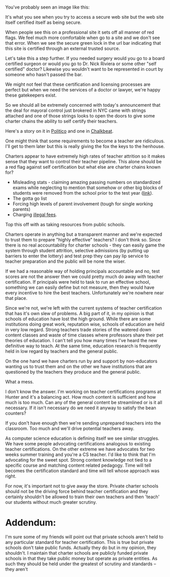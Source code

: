 #+BEGIN_COMMENT
.. title: Self Certification - not a good idea
.. slug: dont-self-certify
.. date: 2017-07-07 15:34:19 UTC-04:00
.. tags: education, policy, certification
.. category: 
.. link: 
.. description: 
.. type: text
#+END_COMMENT

* 
You've probably seen an image like this:

#+ATTR_HTML: :align center
[[../../img/dont-self-certify/self-signed.png]]

It's what you see when you try to access a secure web site but the web
site itself certified itself as being secure.

When people see this on a professional site it sets off all manner of
red flags. We feel much more comfortable when go to a site and we
don't see that error. When we see the secure green lock in the url bar
indicating that this site is certified through an external trusted
source.

Let's take this a step further. If you needed surgery would you go to
a board certified surgeon or would you go to Dr. Nick Riviera or some
other "self certified" doctor? Likewise you wouldn't want to be
represented in court by someone who hasn't passed the bar. 

We might not feel that these certification and licensing processes are
perfect but when we need the services of a doctor or lawyer, we're
happy these gatekeepers exist.

So we should all be extremely concerned with today's announcement that
the deal for mayoral control just brokered in NYC came with strings
attached and one of those strings looks to open the doors to give some
charter chains the ability to self certify their teachers.

Here's a story on it in [[http://www.politico.com/states/new-york/city-hall/story/2017/07/06/with-city-charters-poised-to-win-certification-deal-education-schools-fret-113243][Politico]] and one in [[http://www.chalkbeat.org/posts/ny/2017/07/06/some-charter-school-teachers-could-become-certified-without-a-masters-under-proposed-new-suny-rules/][Chalkbeat]].

One might think that some requirements to become a teacher are
ridiculous. I'll get to them later  but this is really giving the fox
the keys to the henhouse.

Charters appear to have extremely high rates of teacher attrition so
it makes sense that they want to control their teacher pipeline. This
alone should be a red flag against self certification but what else
are charter chains known for?
- Misleading stats - claiming amazing passing numbers on standardized
  exams while neglecting to mention that somehow or other big blocks
  of students were removed from the school prior to the test year
  ([[http://www.shankerinstitute.org/blog/student-attrition-and-backfilling-success-academy-charter-schools-what-student-enrollment][link]]).
- The gotta go list
- Forcing high levels of parent involvement (tough for single working
  parents)
- Charging [[http://www.houstonchronicle.com/news/education/article/KIPP-schools-collected-millions-in-unallowable-11257006.php][illegal fees]].

Top this off with as taking resources from public schools.

Charters operate in anything but a transparent manner and we're
expected to trust them to prepare "highly effective" teachers? I don't
think so. Since there is no real accountability for charter schools -
they can easily game the system through student attrition, selective
admissions (by putting up barriers to enter the lottery) and test prep
they can pay lip service to teacher preparation and the public will be
none the wiser. 

If we had a reasonable way of holding principals accountable and no,
test scores are not the answer then we could pretty much do away
with teacher certification. If principals were held to task to run an
effective school, something we can easily define but not measure, then
they would have every incentive to hire the best
teachers. Unfortunately we're nowhere near that place.

Since we're not, we're left with the current systems of teacher
certification that has it's own slew of problems. A big part of it, in
my opinion is that schools of education have lost the high
ground. While there are some institutions doing great work, reputation
wise, schools of education are held in very low regard. Strong
teachers trade stories of the watered down content classes and waste
of time classes where professors share their pet theories of
education. I can't tell you how many times I've heard the new
definitive way to teach. At the same time, education research is
frequently held in low regard by teachers and the general public. 

On the one hand we have charters run by and support by non-educators
wanting us to trust them and on the other we have institutions that
are questioned by the teachers they produce and the general public.

What a mess.

I don't know the answer. I'm working on teacher certifications
programs at Hunter and it's a balancing act. How much content is
sufficient and how much is too much. Can any of the general content be
streamlined or is it all necessary. If it isn't necessary do we need
it anyway to satisfy the bean counters?

If you don't have enough then we're sending unprepared teachers into
the classroom. Too much and we'll drive potential teachers away.

As computer science education is defining itself we see similar
struggles. We have some people advocating certifications analogous to
existing teacher certifications. On the other extreme we have
advocates for two weeks summer training and you're a CS teacher. I'd
like to think that I'm advocating for the sweet spot. Strong content
knowledge not tied to a specific course and matching content related
pedagogy. Time will tell becomes the certification standard and time
will tell whose approach was right.

For now, it's important not to give away the store. Private charter
schools should not be the driving force behind teacher certification
and they certainly shouldn't be allowed to train their own teachers
and then 'teach' our students without much greater scrutiny.


* Addendum:

I'm sure some of my friends will point out that private schools aren't
held to any particular standard for teacher certification. This is
true but private schools don't take public funds. Actually they do but
in my opinion, they shouldn't. I maintain that charter schools are
publicly funded private schools in that they take public money but
operate as private entities. As such they should be held under the
greatest of scrutiny and standards -- they aren't



